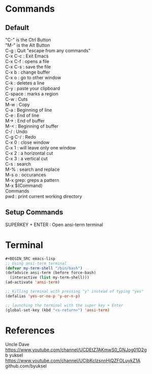 * Commands
** Default
#+BEGIN_VERSE
"C-" is the Ctrl Button
"M-" is the Alt Button
C-g     : Quit "escape from any commands"
C-x C-c : Exit Emacs
C-x C-f : opens a file
C-x C-s : save the file
C-x b   : change buffer
C-x o   : go to other window
C-k     : deletes a line
C-y     : paste your clipboard
C-space : marks a region
C-w     : Cuts
M-w     : Copy
C-a     : Beginning of line
C-e     : End of line 
M->     : End of buffer
M-<     : Beginning of buffer
C-/     : Undo
C-g C-/ : Redo
C-x 0   : close window
C-x 1   : will leave only one window
C-x 2   : a horizontal cut
C-x 3   : a vertical cut
C-s     : search
M-%     : search and replace
M-s o   : occurances
M-x grep: greps a pattern
M-x $(Command)
Commands
pwd : print current working directory

#+END_VERSE

** Setup Commands
#+BEGIN_VERSE
SUPERKEY + ENTER : Open ansi-term terminal
#+END_VERSE

* Terminal
#+BEGIN_SRC emacs-lisp
#+BEGIN_SRC emacs-lisp
;; Using ansi-term terminal
(defvar my-term-shell "/bin/bash")
(defadvice ansi-term (before force-bash)
  (interactive (list my-term-shell)))
(ad-activate 'ansi-term)

;; Killing terminal with pressing "y" instead of typing "yes"
(defalias 'yes-or-no-p 'y-or-n-p)

;; launching the terminal with the super key + Enter
(global-set-key (kbd "<s-return>") 'ansi-term)
#+END_SRC


* References
#+BEGIN_VERSE
Uncle Dave
https://www.youtube.com/channel/UCDEtZ7AKmwS0_GNJog01D2g
b yuksel
https://www.youtube.com/channel/UCibKclzsnnHjQZFOLuykZ1A
github.com/byuksel
#+END_VERSE
